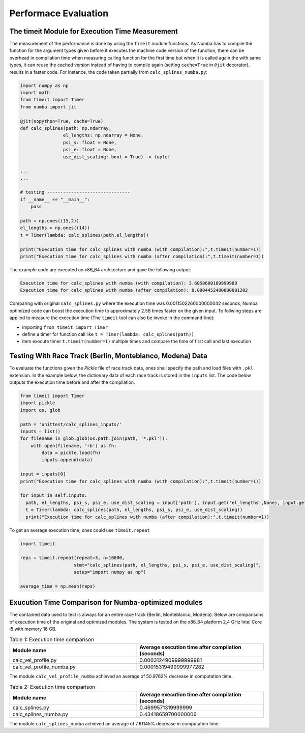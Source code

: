 Performace Evaluation
================================

The timeit Module for Execution Time Measurement
--------
The measurement of the performance is done by using the ``timeit`` module functions. As Numba has to compile the function for the argument types given before it executes the machine code version of the function, there can be overhead in compilation time when measuring 
calling function for the first time but when it is called again the with same types, it can reuse the cached version instead of having to compile again (setting ``cache=True`` in ``@jit`` decorator), results 
in a faster code. For instance, the code taken partially from ``calc_splines_numba.py``:

.. code-block:: python

    import numpy as np
    import math
    from timeit import Timer
    from numba import jit

    @jit(nopython=True, cache=True)
    def calc_splines(path: np.ndarray,
                    el_lengths: np.ndarray = None,
                    psi_s: float = None,
                    psi_e: float = None,
                    use_dist_scaling: bool = True) -> tuple:
                    
    ...
    ...

    # testing -------------------------------
    if __name__ == "__main__":
        pass

    path = np.ones((15,2))
    el_lengths = np.ones((14))
    t = Timer(lambda: calc_splines(path,el_lengths))

    print("Execution time for calc_splines with numba (with compilation):",t.timeit(number=1))
    print("Execution time for calc_splines with numba (after compilation):",t.timeit(number=1))


The example code are executed on x86\_64 architecture and gave the following output:

.. code-block:: python

    Execution time for calc_splines with numba (with compilation): 3.6058600189999988
    Execution time for calc_splines with numba (after compilation): 0.0004452480000001202

Comparing with original ``calc_splines.py`` where the execution time was  0.0011502260000000042 seconds, Numba optimized code can boost the execution time to approximately 2.58 times faster on the given input. To follwing steps are applied to measure the execution time (The ``timeit`` tool can also be invoke in the command-line):

- importing ``from timeit import Timer``
- define a timer for function call like ``t = Timer(lambda: calc_splines(path))``
- item execute timer ``t.timeit(number=1)`` multiple times and compare the time of first call and last execution

Testing With Race Track (Berlin, Monteblanco, Modena) Data
--------
To evaluate the functions given the `Pickle` file of race track data, ones shall specify the path and load files with ``.pkl`` extension. 
In the example below, the dictionary data of each race track is stored in the ``inputs`` list. The code below outputs the execution time before and after the compilation.

.. code-block:: python

  from timeit import Timer
  import pickle
  import os, glob

  path = 'unittest/calc_splines_inputs/'
  inputs = list()
  for filename in glob.glob(os.path.join(path, '*.pkl')):
      with open(filename, 'rb') as fh:
          data = pickle.load(fh)
          inputs.append(data)

  input = inputs[0]
  print("Execution time for calc_splines with numba (with compilation):",t.timeit(number=1))

  for input in self.inputs:
    path, el_lengths, psi_s, psi_e, use_dist_scaling = input['path'], input.get('el_lengths',None), input.get('psi_s',None), input.get('psi_e',None), input.get('use_dist_scaling',True)
    t = Timer(lambda: calc_splines(path, el_lengths, psi_s, psi_e, use_dist_scaling))
    print("Execution time for calc_splines with numba (after compilation):",t.timeit(number=1))

To get an average execution time, ones could use ``timeit.repeat``

.. code-block:: python

  import timeit 

  reps = timeit.repeat(repeat=3, n=10000,
                      stmt="calc_splines(path, el_lengths, psi_s, psi_e, use_dist_scaling)",
                      setup="import numpy as np")

  average_time = np.mean(reps)
  

Exucution Time Comparison for Numba-optimized modules
--------
The contained data used to test is always for an entire race track (Berlin, Monteblanco, Modena). Below are comparisons of execution time of the original and optimized modules. The system is tested on the x86_64 platform 2,4 GHz Intel Core i5 with 
memory 16 GB.

.. list-table:: Table 1: Execution time comparison
   :widths: 40 40
   :header-rows: 1

   * - Module name
     - Average execution time after compilation (seconds)
   * - calc_vel_profile.py
     - 0.0003124909999999981
   * - calc_vel_profile_numba.py
     - 0.00015319499999977282

The module ``calc_vel_profile_numba`` achieved an average of 50.9762% decrease in computation time.

.. list-table:: Table 2: Execution time comparison
   :widths: 40 40
   :header-rows: 1

   * - Module name
     - Average execution time after compilation (seconds)
   * - calc_splines.py
     - 0.4699571319999999
   * - calc_splines_numba.py
     - 0.43418659700000006

The module ``calc_splines_numba`` achieved an average of 7.61145% decrease in computation time.

    



